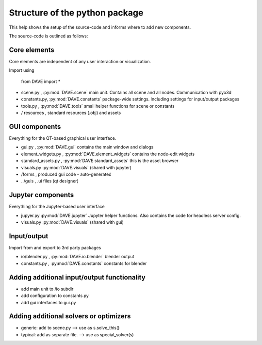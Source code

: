 Structure of the python package
=================================

This help shows the setup of the source-code and informs where to add new components.

The source-code is outlined as follows:

Core elements
~~~~~~~~~~~~~~
Core elements are independent of any user interaction or visualization.

Import using


    from DAVE import *


- scene.py    , :py:mod:`DAVE.scene` main unit. Contains all scene and all nodes. Communication with pyo3d
- constants.py, :py:mod:`DAVE.constants` package-wide settings. Including settings for input/output packages
- tools.py    , :py:mod:`DAVE.tools` small helper functions for scene or constants
- / resources , standard resources (.obj) and assets

GUI components
~~~~~~~~~~~~~~~
Everything for the QT-based graphical user interface.

- gui.py , :py:mod:`DAVE.gui` contains the main window and dialogs
- element_widgets.py , :py:mod:`DAVE.element_widgets` contains the node-edit widgets
- standard_assets.py , :py:mod:`DAVE.standard_assets` this is the asset browser
- visuals.py :py:mod:`DAVE.visuals` (shared with jupyter)
- /forms , produced gui code - auto-generated
- ../guis , .ui files (qt designer)

Jupyter components
~~~~~~~~~~~~~~~~~~~
Everything for the Jupyter-based user interface

- jupyer.py :py:mod:`DAVE.jupyter` Jupyter helper functions. Also contains the code for headless server config.
- visuals.py :py:mod:`DAVE.visuals` (shared with gui)


Input/output
~~~~~~~~~~~~~
Import from and export to 3rd party packages

- io/blender.py , :py:mod:`DAVE.io.blender` blender output
- constants.py  , :py:mod:`DAVE.constants` constants for blender



Adding additional input/output functionality
~~~~~~~~~~~~~~~~~~~~~~~~~~~~~~~~~~~~~~~~~~~~~

- add main unit to /io subdir
- add configuration to constants.py
- add gui interfaces to gui.py

Adding additional solvers or optimizers
~~~~~~~~~~~~~~~~~~~~~~~~~~~~~~~~~~~~~~~~

- generic: add to scene.py --> use as s.solve_this()
- typical: add as separate file. --> use as special_solver(s)